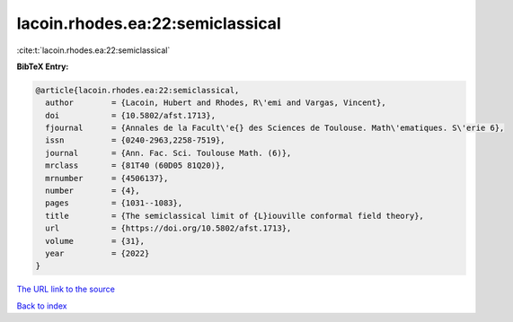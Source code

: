 lacoin.rhodes.ea:22:semiclassical
=================================

:cite:t:`lacoin.rhodes.ea:22:semiclassical`

**BibTeX Entry:**

.. code-block:: bibtex

   @article{lacoin.rhodes.ea:22:semiclassical,
     author        = {Lacoin, Hubert and Rhodes, R\'emi and Vargas, Vincent},
     doi           = {10.5802/afst.1713},
     fjournal      = {Annales de la Facult\'e{} des Sciences de Toulouse. Math\'ematiques. S\'erie 6},
     issn          = {0240-2963,2258-7519},
     journal       = {Ann. Fac. Sci. Toulouse Math. (6)},
     mrclass       = {81T40 (60D05 81Q20)},
     mrnumber      = {4506137},
     number        = {4},
     pages         = {1031--1083},
     title         = {The semiclassical limit of {L}iouville conformal field theory},
     url           = {https://doi.org/10.5802/afst.1713},
     volume        = {31},
     year          = {2022}
   }

`The URL link to the source <https://doi.org/10.5802/afst.1713>`__


`Back to index <../By-Cite-Keys.html>`__
